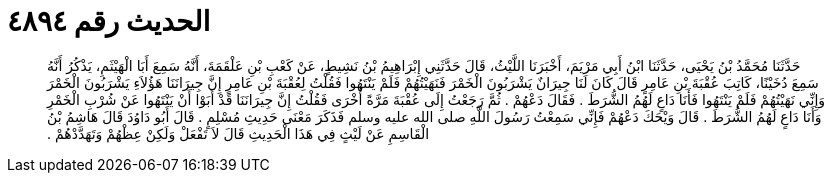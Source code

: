 
= الحديث رقم ٤٨٩٤

[quote.hadith]
حَدَّثَنَا مُحَمَّدُ بْنُ يَحْيَى، حَدَّثَنَا ابْنُ أَبِي مَرْيَمَ، أَخْبَرَنَا اللَّيْثُ، قَالَ حَدَّثَنِي إِبْرَاهِيمُ بْنُ نَشِيطٍ، عَنْ كَعْبِ بْنِ عَلْقَمَةَ، أَنَّهُ سَمِعَ أَبَا الْهَيْثَمِ، يَذْكُرُ أَنَّهُ سَمِعَ دُخَيْنًا، كَاتِبَ عُقْبَةَ بْنِ عَامِرٍ قَالَ كَانَ لَنَا جِيرَانٌ يَشْرَبُونَ الْخَمْرَ فَنَهَيْتُهُمْ فَلَمْ يَنْتَهُوا فَقُلْتُ لِعُقْبَةَ بْنِ عَامِرٍ إِنَّ جِيرَانَنَا هَؤُلاَءِ يَشْرَبُونَ الْخَمْرَ وَإِنِّي نَهَيْتُهُمْ فَلَمْ يَنْتَهُوا فَأَنَا دَاعٍ لَهُمُ الشُّرَطَ ‏.‏ فَقَالَ دَعْهُمْ ‏.‏ ثُمَّ رَجَعْتُ إِلَى عُقْبَةَ مَرَّةً أُخْرَى فَقُلْتُ إِنَّ جِيرَانَنَا قَدْ أَبَوْا أَنْ يَنْتَهُوا عَنْ شُرْبِ الْخَمْرِ وَأَنَا دَاعٍ لَهُمُ الشُّرَطَ ‏.‏ قَالَ وَيْحَكَ دَعْهُمْ فَإِنِّي سَمِعْتُ رَسُولَ اللَّهِ صلى الله عليه وسلم فَذَكَرَ مَعْنَى حَدِيثِ مُسْلِمٍ ‏.‏ قَالَ أَبُو دَاوُدَ قَالَ هَاشِمُ بْنُ الْقَاسِمِ عَنْ لَيْثٍ فِي هَذَا الْحَدِيثِ قَالَ لاَ تَفْعَلْ وَلَكِنْ عِظْهُمْ وَتَهَدَّدْهُمْ ‏.‏